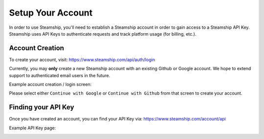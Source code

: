 .. _Setup:

Setup Your Account
==================

In order to use Steamship, you'll need to establish a Steamship account in order to gain access to a Steamship API Key.
Steamship uses API Keys to authenticate requests and track platform usage (for billing, etc.).

Account Creation
^^^^^^^^^^^^^^^^

To create your account, visit: https://www.steamship.com/api/auth/login

Currently, you may **only** create a new Steamship account with an existing Github or Google account. We hope to extend
support to authenticated email users in the future.

Example account creation / login screen:

.. image:: ./login.png
    :scale: 50 %
    :align: center
    :alt: Steamship Login Screen

Please select either ``Continue with Google`` or ``Continue with Github`` from that screen to create your account.

Finding your API Key
^^^^^^^^^^^^^^^^^^^^

Once you have created an account, you can find your API Key via: https://www.steamship.com/account/api

Example API Key page:

.. image:: ./api-key.png
    :align: center
    :alt: Steamship Account API Key Screen
